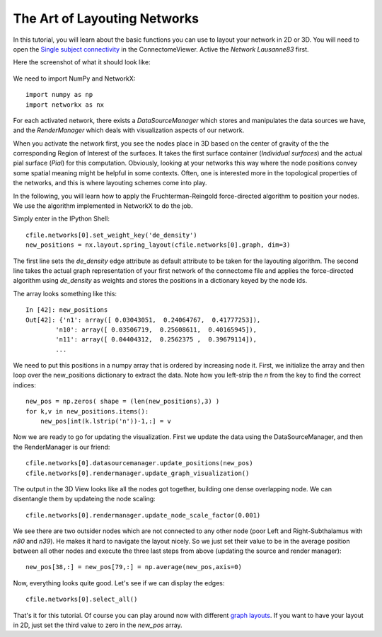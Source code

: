 .. _graphlayout:

=============================
The Art of Layouting Networks
=============================

In this tutorial, you will learn about the basic functions you can use to layout
your network in 2D or 3D. You will need to open the
`Single subject connectivity <http://connectomeviewer.org/viewer/datasets>`_ in
the ConnectomeViewer. Active the *Network Lausanne83* first.

Here the screenshot of what it should look like:

.. figure:: ../../_static/tut_graphlayout1.png

We need to import NumPy and NetworkX::

    import numpy as np
    import networkx as nx
    
For each activated network, there exists a *DataSourceManager* which stores and
manipulates the data sources we have, and the *RenderManager* which deals with
visualization aspects of our network.

When you activate the network first, you see the nodes place in 3D based on
the center of gravity of the the corresponding Region of Interest of the surfaces.
It takes the first surface container (*Individual surfaces*) and the actual pial
surface (*Pial*) for this computation. Obviously, looking at your networks this way
where the node positions convey some spatial meaning might be helpful in some
contexts. Often, one is interested more in the topological properties of the
networks, and this is where layouting schemes come into play.

In the following, you will learn how to apply the Fruchterman-Reingold force-directed
algorithm to position your nodes. We use the algorithm implemented in NetworkX
to do the job.

Simply enter in the IPython Shell::

    cfile.networks[0].set_weight_key('de_density')
    new_positions = nx.layout.spring_layout(cfile.networks[0].graph, dim=3)
    
The first line sets the *de_density* edge attribute as default attribute to be
taken for the layouting algorithm. The second line takes the actual graph representation
of your first network of the connectome file and applies the force-directed algorithm
using *de_density* as weights and stores the positions in a dictionary keyed by the node ids.

The array looks something like this::

    In [42]: new_positions
    Out[42]: {'n1': array([ 0.03043051,  0.24064767,  0.41777253]),
            'n10': array([ 0.03506719,  0.25608611,  0.40165945]),
            'n11': array([ 0.04404312,  0.2562375 ,  0.39679114]),
            ...
            
We need to put this positions in a numpy array that is ordered by increasing node it.
First, we initialize the array and then loop over the new_positions dictionary to
extract the data. Note how you left-strip the *n* from the key to find the correct
indices::
    new_pos = np.zeros( shape = (len(new_positions),3) )
    for k,v in new_positions.items():
        new_pos[int(k.lstrip('n'))-1,:] = v

Now we are ready to go for updating the visualization. First we update the data using
the DataSourceManager, and then the RenderManager is our friend::
    cfile.networks[0].datasourcemanager.update_positions(new_pos)
    cfile.networks[0].rendermanager.update_graph_visualization()
    
The output in the 3D View looks like all the nodes got together, building one
dense overlapping node. We can disentangle them by updateing the node scaling::

    cfile.networks[0].rendermanager.update_node_scale_factor(0.001)
    
We see there are two outsider nodes which are not connected to any other node (poor
Left and Right-Subthalamus with *n80* and *n39*). He makes it hard to navigate the
layout nicely. So we just set their value to be in the average position between all
other nodes and execute the three last steps from above (updating the source and render manager)::

    new_pos[38,:] = new_pos[79,:] = np.average(new_pos,axis=0)

Now, everything looks quite good. Let's see if we can display the edges::

    cfile.networks[0].select_all()
    
That's it for this tutorial. Of course you can play around now with different
`graph layouts <http://networkx.lanl.gov/reference/drawing.html#module-networkx.drawing.layout>`_.
If you want to have your layout in 2D, just set the third value to zero in the *new_pos* array.
